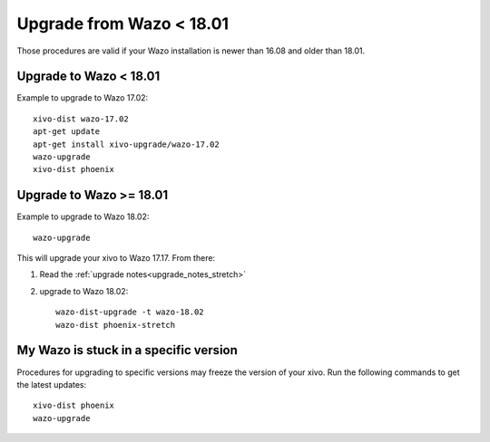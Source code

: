 Upgrade from Wazo < 18.01
=========================

Those procedures are valid if your Wazo installation is newer than 16.08 and older than 18.01.

Upgrade to Wazo < 18.01
-----------------------

Example to upgrade to Wazo 17.02::

  xivo-dist wazo-17.02
  apt-get update
  apt-get install xivo-upgrade/wazo-17.02
  wazo-upgrade
  xivo-dist phoenix


Upgrade to Wazo >= 18.01
------------------------

Example to upgrade to Wazo 18.02::

  wazo-upgrade

This will upgrade your xivo to Wazo 17.17. From there:

1. Read the :ref:`upgrade notes<upgrade_notes_stretch>`
2. upgrade to Wazo 18.02::


     wazo-dist-upgrade -t wazo-18.02
     wazo-dist phoenix-stretch


My Wazo is stuck in a specific version
--------------------------------------

Procedures for upgrading to specific versions may freeze the version of your xivo. Run the following commands to get the latest updates::

  xivo-dist phoenix
  wazo-upgrade
